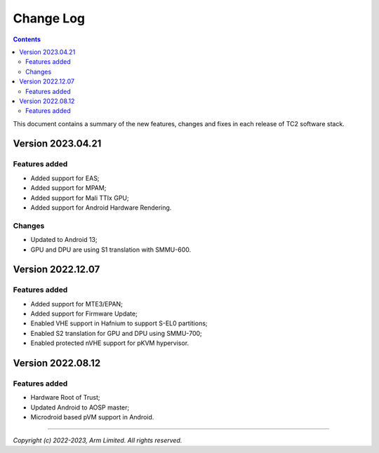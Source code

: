 .. _docs/totalcompute/tc2/change-log:

Change Log
==========

.. contents::

This document contains a summary of the new features, changes and
fixes in each release of TC2 software stack.

Version 2023.04.21
------------------

Features added
~~~~~~~~~~~~~~
- Added support for EAS;
- Added support for MPAM;
- Added support for Mali TTIx GPU;
- Added support for Android Hardware Rendering.

Changes
~~~~~~~
- Updated to Android 13;
- GPU and DPU are using S1 translation with SMMU-600.

Version 2022.12.07
------------------

Features added
~~~~~~~~~~~~~~
- Added support for MTE3/EPAN;
- Added support for Firmware Update;
- Enabled VHE support in Hafnium to support S-EL0 partitions;
- Enabled S2 translation for GPU and DPU using SMMU-700;
- Enabled protected nVHE support for pKVM hypervisor.

Version 2022.08.12
------------------

Features added
~~~~~~~~~~~~~~
- Hardware Root of Trust;
- Updated Android to AOSP master;
- Microdroid based pVM support in Android.


--------------

*Copyright (c) 2022-2023, Arm Limited. All rights reserved.*
